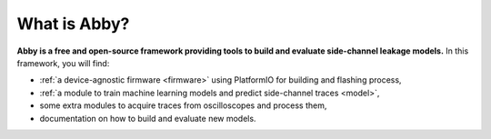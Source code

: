 What is Abby?
=============

**Abby is a free and open-source framework providing tools to build and evaluate
side-channel leakage models.**
In this framework, you will find:

*   :ref:`a device-agnostic firmware <firmware>` using PlatformIO for building
    and flashing process,
*   :ref:`a module to train machine learning models and predict side-channel
    traces <model>`,
*   some extra modules to acquire traces from oscilloscopes and
    process them,
*   documentation on how to build and evaluate new models.
